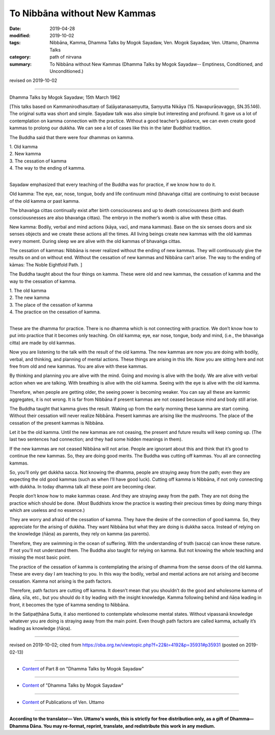 ==========================================
To Nibbāna without New Kammas
==========================================

:date: 2019-04-28
:modified: 2019-10-02
:tags: Nibbāna, Kamma, Dhamma Talks by Mogok Sayadaw, Ven. Mogok Sayadaw, Ven. Uttamo, Dhamma Talks
:category: path of nirvana
:summary: To Nibbāna without New Kammas (Dhamma Talks by Mogok Sayadaw-- Emptiness, Conditioned, and Unconditioned.)

revised on 2019-10-02

------

Dhamma Talks by Mogok Sayadaw; 15th March 1962

[This talks based on Kammanirodhasuttaṃ of Saḷāyatanasaṃyutta, Saṃyutta Nikāya (15. Navapurāṇavaggo, SN.35.146). The original sutta was short and simple. Sayadaw talk was also simple but interesting and profound. It gave us a lot of contemplation on kamma connection with the practice. Without a good teacher’s guidance, we can even create good kammas to prolong our dukkha. We can see a lot of cases like this in the later Buddhist tradition. 

The Buddha said that there were four dhammas on kamma. 

| 1. Old kamma 
| 2. New kamma 
| 3. The cessation of kamma 
| 4. The way to the ending of kamma. 
| 

Sayadaw emphasized that every teaching of the Buddha was for practice, if we know how to do it. 

Old kamma: The eye, ear, nose, tongue, body and life continuum mind (bhavaṅga citta) are continuing to exist because of the old kamma or past kamma. 

The bhavaṅga cittas continually exist after birth consciousness and up to death consciousness (birth and death consciousnesses are also bhavaṅga cittas). The embryo in the mother’s womb is alive with these cittas. 

New kamma: Bodily, verbal and mind actions (kāya, vacī, and mana kammas). Base on the six senses doors and six senses objects and we create these actions all the times. All living beings create new kammas with the old kammas every moment. During sleep we are alive with the old kammas of bhavaṅga cittas. 

The cessation of kammas: Nibbāna is never realized without the ending of new kammas. They will continuously give the results on and on without end. Without the cessation of new kammas and Nibbāna can’t arise. The way to the ending of kāmas: The Noble Eightfold Path. ]

The Buddha taught about the four things on kamma. These were old and new kammas, the cessation of kamma and the way to the cessation of kamma. 

| 1. The old kamma 
| 2. The new kamma 
| 3. The place of the cessation of kamma 
| 4. The practice on the cessation of kamma. 
| 

These are the dhamma for practice. There is no dhamma which is not connecting with practice. We don’t know how to put into practice that it becomes only teaching. On old kamma; eye, ear nose, tongue, body and mind, (i.e., the bhavaṅga citta) are made by old kammas. 

Now you are listening to the talk with the result of the old kamma. The new kammas are now you are doing with bodily, verbal, and thinking, and planning of mental actions. These things are arising in this life. Now you are sitting here and not free from old and new kammas. You are alive with these kammas. 

By thinking and planning you are alive with the mind. Going and moving is alive with the body. We are alive with verbal action when we are talking. With breathing is alive with the old kamma. Seeing with the eye is alive with the old kamma. 

Therefore, when people are getting older, the seeing power is becoming weaker. You can say all these are kammic aggregates, it is not wrong. It is far from Nibbāna if present kammas are not ceased because mind and body still arise. 

The Buddha taught that kamma gives the result. Waking up from the early morning these kamma are start coming. Without their cessation will never realize Nibbāna. Present kammas are arising like the mushrooms. The place of the cessation of the present kammas is Nibbāna. 

Let it be the old kamma. Until the new kammas are not ceasing, the present and future results will keep coming up. (The last two sentences had connection; and they had some hidden meanings in them). 

If the new kammas are not ceased Nibbāna will not arise. People are ignorant about this and think that it’s good to continue the new kammas. So, they are doing good merits. The Buddha was cutting off kammas. You all are connecting kammas. 

So, you’ll only get dukkha sacca. Not knowing the dhamma, people are straying away from the path; even they are expecting the old good kammas (such as when I’ll have good luck). Cutting off kamma is Nibbāna, if not only connecting with dukkha. In today dhamma talk all these point are becoming clear. 

People don’t know how to make kammas cease. And they are straying away from the path. They are not doing the practice which should be done. (Most Buddhists know the practice is wasting their precious times by doing many things which are useless and no essence.) 

They are worry and afraid of the cessation of kamma. They have the desire of the connection of good kamma. So, they appreciate for the arising of dukkha. They want Nibbāna but what they are doing is dukkha sacca. Instead of relying on the knowledge (ñāṇa) as parents, they rely on kamma (as parents). 

Therefore, they are swimming in the ocean of suffering. With the understanding of truth (sacca) can know these nature. If not you’ll not understand them. The Buddha also taught for relying on kamma. But not knowing the whole teaching and missing the most basic point. 

The practice of the cessation of kamma is contemplating the arising of dhamma from the sense doors of the old kamma. These are every day I am teaching to you. In this way the bodily, verbal and mental actions are not arising and become cessation. Kamma not arising is the path factors. 

Therefore, path factors are cutting off kamma. It doesn’t mean that you shouldn’t do the good and wholesome kamma of dāna, sīla, etc., but you should do it by leading with the insight knowledge. Kamma following behind and ñāṇa leading in front, it becomes the type of kamma sending to Nibbāna. 

In the Satipaṭṭhāna Sutta, it also mentioned to contemplate wholesome mental states. Without vipassanā knowledge whatever you are doing is straying away from the main point. Even though path factors are called kamma, actually it’s leading as knowledge (ñāṇa).

------

revised on 2019-10-02; cited from https://oba.org.tw/viewtopic.php?f=22&t=4192&p=35931#p35931 (posted on 2019-02-13)

------

- `Content <{filename}pt08-content-of-part08%zh.rst>`__ of Part 8 on "Dhamma Talks by Mogok Sayadaw"

------

- `Content <{filename}content-of-dhamma-talks-by-mogok-sayadaw%zh.rst>`__ of "Dhamma Talks by Mogok Sayadaw"

------

- `Content <{filename}../publication-of-ven-uttamo%zh.rst>`__ of Publications of Ven. Uttamo

------

**According to the translator— Ven. Uttamo's words, this is strictly for free distribution only, as a gift of Dhamma—Dhamma Dāna. You may re-format, reprint, translate, and redistribute this work in any medium.**

..
  10-02 rev. proofread by bhante
  2019-04-25  create rst; post on 04-28